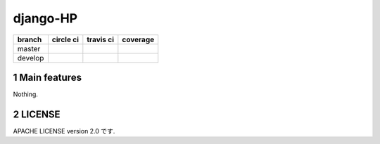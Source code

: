 .. hinatan documentation master file, created by
  sphinx-quickstart on Fri Apr 20 16:21:46 2018.
  You can adapt this file completely to your liking, but it should at least
  contain the root `toctree` directive.

django-HP
##########

.. class:: no-web no-pdf

|codeclimate| |pyup| |pyup-python3|

=======  ============  ============  ==============
branch   circle ci     travis ci     coverage
=======  ============  ============  ==============
master   |circle|      |travis|      |coverage|
develop  |circle-dev|  |travis-dev|  |coverage-dev|
=======  ============  ============  ==============

.. section-numbering::


Main features
=============
Nothing.

LICENSE
==========
APACHE LICENSE version 2.0 です.

.. link and refs

.. |pyup| image:: https://pyup.io/repos/github/kkiyama117/django-HP/shield.svg
    :target: https://pyup.io/repos/github/kkiyama117/django-HP/
    :alt: Updates

.. |pyup-python3| image:: https://pyup.io/repos/github/kkiyama117/django-HP/python-3-shield.svg
    :target: https://pyup.io/repos/github/kkiyama117/django-HP/
    :alt: Python 3

.. |circle| image:: https://circleci.com/gh/kkiyama117/django-HP.svg?style=svg
    :target: https://circleci.com/gh/kkiyama117/django-HP

.. |coverage| image:: https://codecov.io/gh/kkiyama117/django-HP/branch/master/graph/badge.svg
    :target: https://codecov.io/gh/kkiyama117/django-HP

.. |circle-dev| image:: https://circleci.com/gh/kkiyama117/django-HP/tree/develop.svg?style=svg
    :target: https://circleci.com/gh/kkiyama117/django-HP/tree/develop

.. |coverage-dev| image:: https://codecov.io/gh/kkiyama117/django-HP/branch/develop/graph/badge.svg
    :target: https://codecov.io/gh/kkiyama117/django-HP/tree/develop

.. |travis| image:: https://travis-ci.org/kkiyama117/django-HP.svg?branch=master
    :target: https://travis-ci.org/kkiyama117/django-HP

.. |travis-dev| image:: https://travis-ci.org/kkiyama117/django-HP.svg?branch=develop
    :target: https://travis-ci.org/kkiyama117/django-HP

.. |codeclimate| image:: https://api.codeclimate.com/v1/badges/d503401481e67a0d5226/maintainability
    :target: https://codeclimate.com/github/kkiyama117/django-HP/maintainability
    :alt: Maintainability
